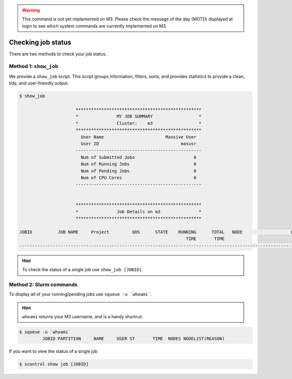 .. _check-job-status:

.. warning::
    This command is not yet implemented on M3. Please check the message of the day (MOTD) displayed at login to see
    which system commands are currently implemented on M3.

*******************
Checking job status
*******************

There are two methods to check your job status.

Method 1: ``show_job``
----------------------
We provide a ``show_job`` script. This script groups information, filters, sorts, and provides statistics to provide
a clean, tidy, and user-friendly output.

.. code-block:: bash

    $ show_job

                          *************************************************
                          *               MY JOB SUMMARY                  *
                          *               Cluster:    m3                  *
                          *************************************************
                            User Name                        Massive User
                            User ID                                masusr
                          -------------------------------------------------
                            Num of Submitted Jobs                       0
                            Num of Running Jobs                         0
                            Num of Pending Jobs                         0
                            Num of CPU Cores                            0
                          -------------------------------------------------


                          *************************************************
                          *               Job Details on m3               *
                          *************************************************

    JOBID          JOB NAME     Project         QOS      STATE    RUNNING      TOTAL   NODE                   DETAILS
                                                                     TIME       TIME
    ------------------------------------------------------------------------------------------------------------------

.. hint::
    To check the status of a single job use ``show_job [JOBID]``.

Method 2: Slurm commands
------------------------

To display all of your running/pending jobs use ``squeue -u `whoami```.

.. hint::
    ``whoami`` returns your M3 username, and is a handy shortcut.

.. code-block:: bash

    $ squeue -u `whoami`
             JOBID PARTITION     NAME     USER ST       TIME  NODES NODELIST(REASON)

If you want to view the status of a single job

.. code-block:: bash

    $ scontrol show job [JOBID]

